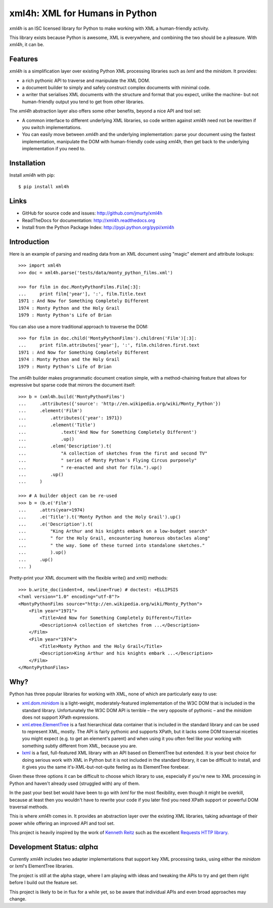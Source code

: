 ===============================
xml4h: XML for Humans in Python
===============================

*xml4h* is an ISC licensed library for Python to make working with XML
a human-friendly activity.

This library exists because Python is awesome, XML is everywhere, and combining
the two should be a pleasure. With *xml4h*, it can be.


Features
--------

*xml4h* is a simplification layer over existing Python XML processing libraries
such as *lxml* and the *minidom*. It provides:

- a rich pythonic API to traverse and manipulate the XML DOM.
- a document builder to simply and safely construct complex documents with
  minimal code.
- a writer that serialises XML documents with the structure and format that you
  expect, unlike the machine- but not human-friendly output you tend to get
  from other libraries.

The *xml4h* abstraction layer also offers some other benefits, beyond a nice
API and tool set:

- A common interface to different underlying XML libraries, so code written
  against *xml4h* need not be rewritten if you switch implementations.
- You can easily move between *xml4h* and the underlying implementation: parse
  your document using the fastest implementation, manipulate the DOM with
  human-friendly code using *xml4h*, then get back to the underlying
  implementation if you need to.


Installation
------------

Install *xml4h* with pip::

    $ pip install xml4h


Links
-----

- GitHub for source code and issues: http://github.com/jmurty/xml4h
- ReadTheDocs for documentation: http://xml4h.readthedocs.org
- Install from the Python Package Index: http://pypi.python.org/pypi/xml4h


Introduction
------------

Here is an example of parsing and reading data from an XML document using
"magic" element and attribute lookups::

    >>> import xml4h
    >>> doc = xml4h.parse('tests/data/monty_python_films.xml')

    >>> for film in doc.MontyPythonFilms.Film[:3]:
    ...     print film['year'], ':', film.Title.text
    1971 : And Now for Something Completely Different
    1974 : Monty Python and the Holy Grail
    1979 : Monty Python's Life of Brian

You can also use a more traditional approach to traverse the DOM::

    >>> for film in doc.child('MontyPythonFilms').children('Film')[:3]:
    ...     print film.attributes['year'], ':', film.children.first.text
    1971 : And Now for Something Completely Different
    1974 : Monty Python and the Holy Grail
    1979 : Monty Python's Life of Brian

The *xml4h* builder makes programmatic document creation simple, with
a method-chaining feature that allows for expressive but sparse code that
mirrors the document itself::

    >>> b = (xml4h.build('MontyPythonFilms')
    ...     .attributes({'source': 'http://en.wikipedia.org/wiki/Monty_Python'})
    ...     .element('Film')
    ...         .attributes({'year': 1971})
    ...         .element('Title')
    ...             .text('And Now for Something Completely Different')
    ...             .up()
    ...         .elem('Description').t(
    ...             "A collection of sketches from the first and second TV"
    ...             " series of Monty Python's Flying Circus purposely"
    ...             " re-enacted and shot for film.").up()
    ...         .up()
    ...     )

    >>> # A builder object can be re-used
    >>> b = (b.e('Film')
    ...     .attrs(year=1974)
    ...     .e('Title').t('Monty Python and the Holy Grail').up()
    ...     .e('Description').t(
    ...         "King Arthur and his knights embark on a low-budget search"
    ...         " for the Holy Grail, encountering humorous obstacles along"
    ...         " the way. Some of these turned into standalone sketches."
    ...         ).up()
    ...     .up()
    ... )

Pretty-print your XML document with the flexible write() and xml() methods::

    >>> b.write_doc(indent=4, newline=True) # doctest: +ELLIPSIS
    <?xml version="1.0" encoding="utf-8"?>
    <MontyPythonFilms source="http://en.wikipedia.org/wiki/Monty_Python">
        <Film year="1971">
            <Title>And Now for Something Completely Different</Title>
            <Description>A collection of sketches from ...</Description>
        </Film>
        <Film year="1974">
            <Title>Monty Python and the Holy Grail</Title>
            <Description>King Arthur and his knights embark ...</Description>
        </Film>
    </MontyPythonFilms>


Why?
----

Python has three popular libraries for working with XML, none of which are
particularly easy to use:

- `xml.dom.minidom <http://docs.python.org/library/xml.dom.minidom.html>`_
  is a light-weight, moderately-featured implementation of the W3C DOM
  that is included in the standard library. Unfortunately the W3C DOM API is
  terrible – the very opposite of pythonic – and the *minidom* does not
  support XPath expressions.
- `xml.etree.ElementTree <http://docs.python.org/library/xml.etree.elementtree.html>`_
  is a fast hierarchical data container that is included in the standard
  library and can be used to represent XML, mostly. The API is fairly pythonic
  and supports XPath, but it lacks some DOM traversal niceties you might
  expect (e.g. to get an element's parent) and when using it you often feel
  like your working with something subtly different from XML, because you are.
- `lxml <http://lxml.de/>`_ is a fast, full-featured XML library with an API
  based on ElementTree but extended. It is your best choice for doing serious
  work with XML in Python but it is not included in the standard library, it
  can be difficult to install, and it gives you the same it's-XML-but-not-quite
  feeling as its ElementTree forebear.

Given these three options it can be difficult to choose which library to use,
especially if you're new to XML processing in Python and haven't already
used (struggled with) any of them.

In the past your best bet would have been to go with *lxml* for the most
flexibility, even though it might be overkill, because at least then you
wouldn't have to rewrite your code if you later find you need XPath support or
powerful DOM traversal methods.

This is where *xml4h* comes in. It provides an abstraction layer over
the existing XML libraries, taking advantage of their power while offering an
improved API and tool set.


This project is heavily inspired by the work of
`Kenneth Reitz <http://kennethreitz.com/pages/open-projects.html>`_ such as
the excellent `Requests HTTP library <http://docs.python-requests.org/>`_.


Development Status: αlphα
-------------------------

Currently *xml4h* includes two adapter implementations that support key XML
processing tasks, using either the *minidom* or *lxml*'s ElementTree libraries.

The project is still at the alpha stage, where I am playing with ideas and
tweaking the APIs to try and get them right before I build out the feature set.

This project is likely to be in flux for a while yet, so be aware that
individual APIs and even broad approaches may change.

